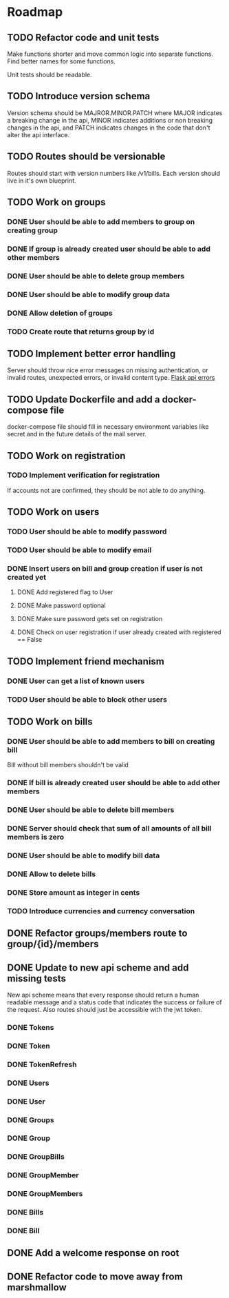 * Roadmap

** TODO Refactor code and unit tests
    Make functions shorter and move common logic into separate functions.
    Find better names for some functions.
    
    Unit tests should be readable.

** TODO Introduce version schema
    Version schema should be MAJROR.MINOR.PATCH where MAJOR indicates a 
    breaking change in the api, MINOR indicates additions or non breaking 
    changes in the api, and PATCH indicates changes in the code that don't
    alter the api interface.

** TODO Routes should be versionable
    Routes should start with version numbers like /v1/bills.
    Each version should live in it's own blueprint.

** TODO Work on groups
*** DONE User should be able to add members to group on creating group
*** DONE If group is already created user should be able to add other members
*** DONE User should be able to delete group members
*** DONE User should be able to modify group data
*** DONE Allow deletion of groups
*** TODO Create route that returns group by id


** TODO Implement better error handling
   Server should throw nice error messages on missing authentication, or
   invalid routes, unexpected errors, or invalid content type.
   [[https://flask.palletsprojects.com/en/1.1.x/patterns/apierrors/][Flask api errors]]


** TODO Update Dockerfile and add a docker-compose file
   docker-compose file should fill in necessary environment variables like secret 
   and in the future details of the mail server.


** TODO Work on registration
*** TODO Implement verification for registration
    If accounts not are confirmed, they should be not able to do anything.


** TODO Work on users
*** TODO User should be able to modify password
*** TODO User should be able to modify email
*** DONE Insert users on bill and group creation if user is not created yet
**** DONE Add registered flag to User
**** DONE Make password optional
**** DONE Make sure password gets set on registration
**** DONE Check on user registration if user already created with registered == False


** TODO Implement friend mechanism
*** DONE User can get a list of known users
*** TODO User should be able to block other users


** TODO Work on bills
*** DONE User should be able to add members to bill on creating bill
    Bill without bill members shouldn't be valid
*** DONE If bill is already created user should be able to add other members
*** DONE User should be able to delete bill members
*** DONE Server should check that sum of all amounts of all bill members is zero
*** DONE User should be able to modify bill data
*** DONE Allow to delete bills
*** DONE Store amount as integer in cents
*** TODO Introduce currencies and currency conversation


** DONE Refactor groups/members route to group/{id}/members

** DONE Update to new api scheme and add missing tests
   New api scheme means that every response should return a
   human readable message and a status code that indicates the success
   or failure of the request. Also routes should just be accessible
   with the jwt token.
*** DONE Tokens
*** DONE Token
*** DONE TokenRefresh
*** DONE Users
*** DONE User
*** DONE Groups
*** DONE Group
*** DONE GroupBills
*** DONE GroupMember
*** DONE GroupMembers
*** DONE Bills
*** DONE Bill


** DONE Add a welcome response on root


** DONE Refactor code to move away from marshmallow
